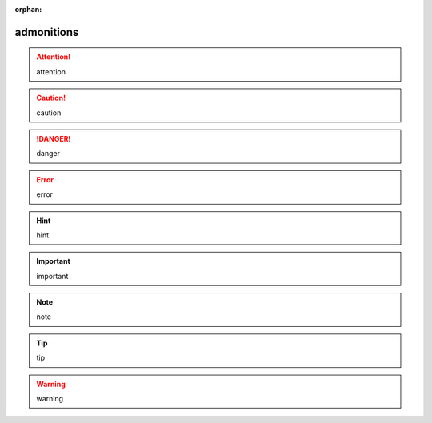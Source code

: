 :orphan:

.. http://docutils.sourceforge.net/docs/ref/rst/directives.html#admonitions

admonitions
-----------

.. attention::

   attention

.. caution::

   caution

.. danger::

   danger

.. error::

   error

.. hint::

   hint

.. important::

   important

.. note::

   note

.. tip::

   tip

.. warning::

   warning
